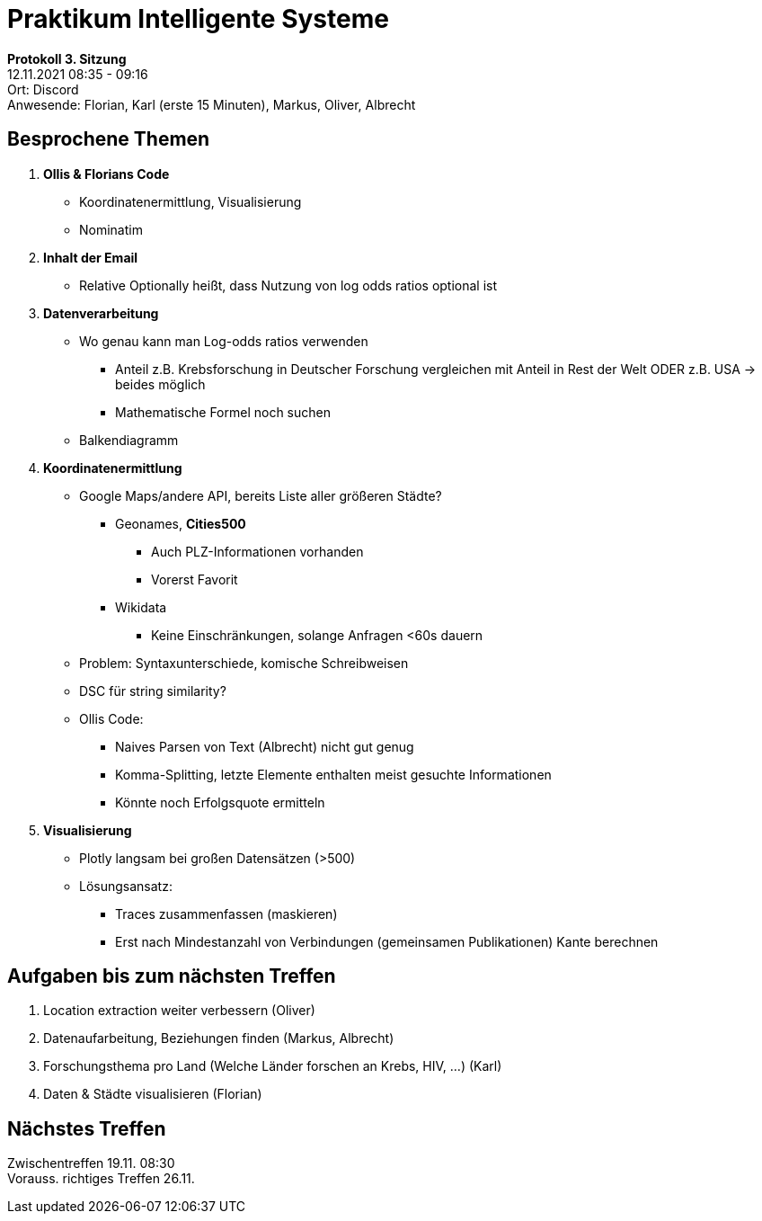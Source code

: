 = Praktikum Intelligente Systeme

**Protokoll 3. Sitzung** +
12.11.2021 08:35 - 09:16 +
Ort: Discord +
Anwesende: Florian, Karl (erste 15 Minuten), Markus, Oliver, Albrecht

## Besprochene Themen
    1. **Ollis & Florians Code**
        * Koordinatenermittlung, Visualisierung
        * Nominatim
    2. **Inhalt der Email**
        * Relative Optionally heißt, dass Nutzung von log odds ratios optional ist
    3. **Datenverarbeitung**
        * Wo genau kann man Log-odds ratios verwenden
          ** Anteil z.B. Krebsforschung in Deutscher Forschung vergleichen mit Anteil in Rest der Welt ODER z.B. USA → beides möglich
          ** Mathematische Formel noch suchen
        * Balkendiagramm
    4. **Koordinatenermittlung**
        * Google Maps/andere API, bereits Liste aller größeren Städte?
          ** Geonames, **Cities500**
            *** Auch PLZ-Informationen vorhanden
            *** Vorerst Favorit
          ** Wikidata
            *** Keine Einschränkungen, solange Anfragen <60s dauern
        * Problem: Syntaxunterschiede, komische Schreibweisen
          * DSC für string similarity?
        * Ollis Code:
          ** Naives Parsen von Text (Albrecht) nicht gut genug
          ** Komma-Splitting, letzte Elemente enthalten meist gesuchte Informationen
          ** Könnte noch Erfolgsquote ermitteln
    5. **Visualisierung**
        * Plotly langsam bei großen Datensätzen (>500)
        * Lösungsansatz:
          ** Traces zusammenfassen (maskieren)
          ** Erst nach Mindestanzahl von Verbindungen (gemeinsamen Publikationen) Kante berechnen
       
## Aufgaben bis zum nächsten Treffen
    1. Location extraction weiter verbessern (Oliver)
    2. Datenaufarbeitung, Beziehungen finden (Markus, Albrecht)
    3. Forschungsthema pro Land (Welche Länder forschen an Krebs, HIV, …) (Karl)
    4. Daten & Städte visualisieren (Florian)
    
## Nächstes Treffen
Zwischentreffen 19.11. 08:30 +
Vorauss. richtiges Treffen 26.11.
